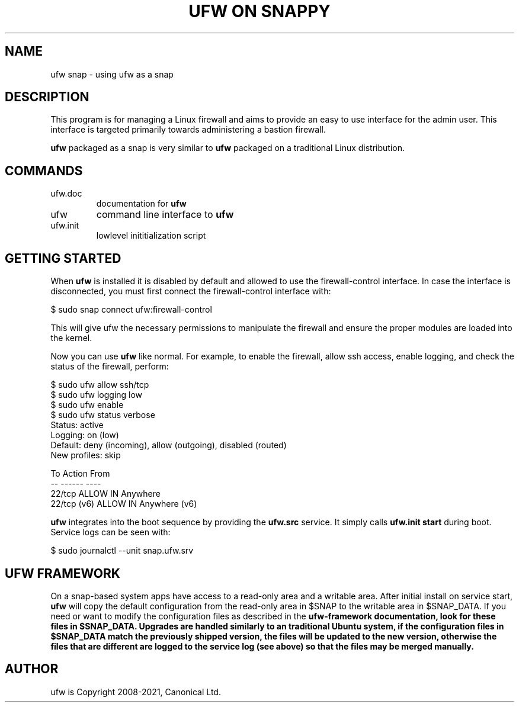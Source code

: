 .TH "UFW ON SNAPPY" "8" "" "September 2021" "September 2021"

.SH NAME
ufw snap \- using ufw as a snap
.PP
.SH DESCRIPTION
This program is for managing a Linux firewall and aims to provide an easy to
use interface for the admin user. This interface is targeted primarily towards
administering a bastion firewall.

\fBufw\fR packaged as a snap is very similar to \fBufw\fR packaged on a
traditional Linux distribution.

.SH COMMANDS
.TP
ufw.doc
documentation for \fBufw\fR
.TP
ufw
command line interface to \fBufw\fR
.TP
ufw.init
lowlevel inititialization script

.SH "GETTING STARTED"
.PP
When \fBufw\fR is installed it is disabled by default and allowed to use the
firewall-control interface. In case the interface is disconnected, you must
first connect the firewall-control interface with:

  $ sudo snap connect ufw:firewall-control

This will give ufw the necessary permissions to manipulate the firewall and
ensure the proper modules are loaded into the kernel.

Now you can use \fBufw\fR like normal. For example, to enable the firewall,
allow ssh access, enable logging, and check the status of the firewall,
perform:

  $ sudo ufw allow ssh/tcp
  $ sudo ufw logging low
  $ sudo ufw enable
  $ sudo ufw status verbose
  Status: active
  Logging: on (low)
  Default: deny (incoming), allow (outgoing), disabled (routed)
  New profiles: skip

  To                         Action      From
  --                         ------      ----
  22/tcp                     ALLOW IN    Anywhere
  22/tcp (v6)                ALLOW IN    Anywhere (v6)

\fBufw\fR integrates into the boot sequence by providing the \fBufw.src\fR
service. It simply calls \fBufw.init start\fR during boot. Service logs can be
seen with:

  $ sudo journalctl --unit snap.ufw.srv

.SH UFW FRAMEWORK
On a snap\-based system apps have access to a read\-only area and a writable
area. After initial install on service start, \fBufw\fR will copy the default
configuration from the read\-only area in $SNAP to the writable area in
$SNAP_DATA. If you need or want to modify the configuration files as described
in the \fBufw\-framework\fB documentation, look for these files in $SNAP_DATA.
Upgrades are handled similarly to an traditional Ubuntu system, if the
configuration files in $SNAP_DATA match the previously shipped version, the
files will be updated to the new version, otherwise the files that are
different are logged to the service log (see above) so that the files may be
merged manually.

.SH AUTHOR
.PP
ufw is Copyright 2008-2021, Canonical Ltd.
